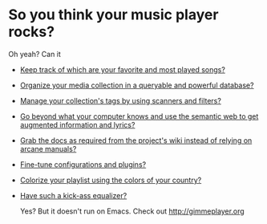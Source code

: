 * So you think your music player rocks?

  Oh yeah? Can it
  - [[http://gimmeplayer.org/mediawiki/images/5/56/Playlist.png][Keep track of which are your favorite and most played songs?]]
  - [[http://gimmeplayer.org/mediawiki/images/d/da/Collections.png][Organize your media collection in a queryable and powerful database?]]
  - [[http://gimmeplayer.org/mediawiki/images/b/b7/Tag_editing.png][Manage your collection's tags by using scanners and filters?]]
  - [[http://gimmeplayer.org/mediawiki/images/d/da/Augmented_Features.png][Go beyond what your computer knows and use the semantic web to get augmented information and lyrics?]]
  - [[http://gimmeplayer.org/mediawiki/images/a/a0/Online_documentation.png][Grab the docs as required from the project's wiki instead of relying on arcane manuals?]]
  - [[http://gimmeplayer.org/mediawiki/images/1/1b/XMMS2_configuration.png][Fine-tune configurations and plugins?]]
  - [[http://gimmeplayer.org/mediawiki/images/7/74/Customization.png][Colorize your playlist using the colors of your country?]]
  - [[http://gimmeplayer.org/mediawiki/images/9/96/Equalizer.png][Have such a kick-ass equalizer?]]
    
    Yes? But it doesn't run on Emacs. Check out [[http://gimmeplayer.org]]
